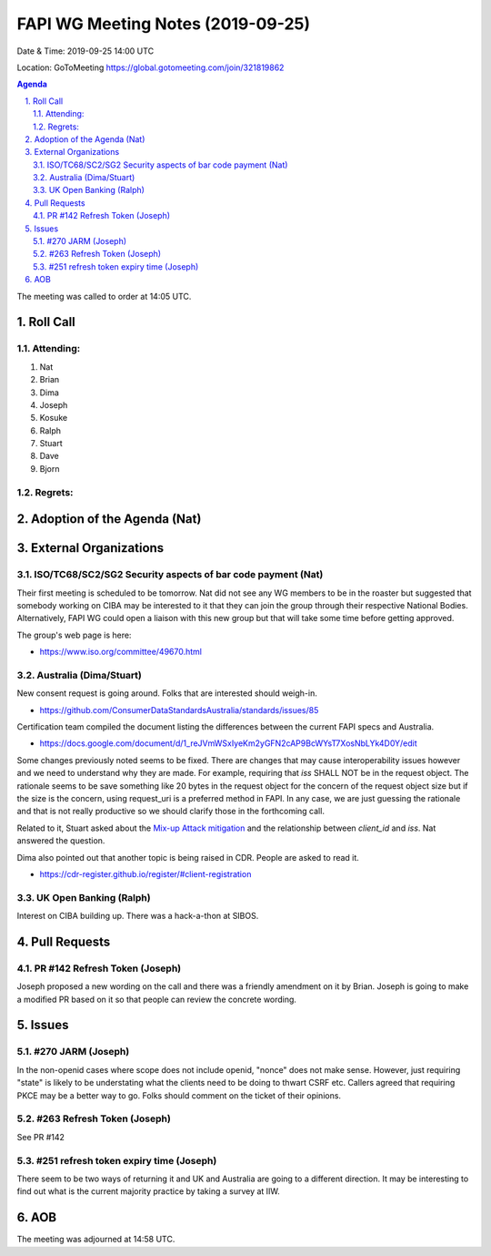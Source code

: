 ============================================
FAPI WG Meeting Notes (2019-09-25) 
============================================
Date & Time: 2019-09-25 14:00 UTC

Location: GoToMeeting https://global.gotomeeting.com/join/321819862

.. sectnum:: 
   :suffix: .


.. contents:: Agenda

The meeting was called to order at 14:05 UTC. 

Roll Call
===========
Attending:
--------------------
#. Nat
#. Brian
#. Dima
#. Joseph
#. Kosuke
#. Ralph
#. Stuart
#. Dave
#. Bjorn

Regrets: 
---------------------    

Adoption of the Agenda (Nat)
==================================


External Organizations
=======================

ISO/TC68/SC2/SG2 Security aspects of bar code payment (Nat)
--------------------------------------------------------------
Their first meeting is scheduled to be tomorrow. Nat did not see any WG members to be in the roaster but suggested that somebody working on CIBA may be interested to it that they can join the group through their respective National Bodies. Alternatively, FAPI WG could open a liaison with this new group but that will take some time before getting approved. 

The group's web page is here: 

* https://www.iso.org/committee/49670.html

Australia (Dima/Stuart)
--------------------------------------
New consent request is going around. Folks that are interested should weigh-in. 

* https://github.com/ConsumerDataStandardsAustralia/standards/issues/85

Certification team compiled the document listing the differences between the current FAPI specs and Australia. 

* https://docs.google.com/document/d/1_reJVmWSxIyeKm2yGFN2cAP9BcWYsT7XosNbLYk4D0Y/edit

Some changes previously noted seems to be fixed. There are changes that may cause interoperability issues however and we need to understand why they are made. For example, requiring that `iss` SHALL NOT be in the request object. The rationale seems to be save something like 20 bytes in the request object for the concern of the request object size but if the size is the concern, using request_uri is a preferred method in FAPI. In any case, we are just guessing the rationale and that is not really productive so we should clarify those in the forthcoming call. 

Related to it, Stuart asked about the `Mix-up Attack mitigation <https://openid.net/specs/openid-financial-api-part-2.html#identity-provider-idp-mix-up-attack>`_ and the relationship between `client_id` and `iss`. Nat answered the question. 

Dima also pointed out that another topic is being raised in CDR. People are asked to read it. 

* https://cdr-register.github.io/register/#client-registration


UK Open Banking (Ralph)
----------------------------
Interest on CIBA building up. 
There was a hack-a-thon at SIBOS. 



Pull Requests
=================

PR #142 Refresh Token (Joseph)
---------------------------------
Joseph proposed a new wording on the call and there was a friendly amendment on it by Brian. 
Joseph is going to make a modified PR based on it so that people can review the concrete wording. 

Issues
================

#270 JARM (Joseph)
--------------------
In the non-openid cases where scope does not include openid, "nonce" does not make sense. 
However, just requiring "state" is likely to be understating what the clients need to be doing to thwart CSRF etc. 
Callers agreed that requiring PKCE may be a better way to go. 
Folks should comment on the ticket of their opinions. 


#263 Refresh Token (Joseph)
-----------------------------
See PR #142

#251 refresh token expiry time (Joseph)
---------------------------------------------
There seem to be two ways of returning it and UK and Australia are going to a different direction. 
It may be interesting to find out what is the current majority practice by taking a survey at IIW. 

AOB
==========================

The meeting was adjourned at 14:58 UTC.